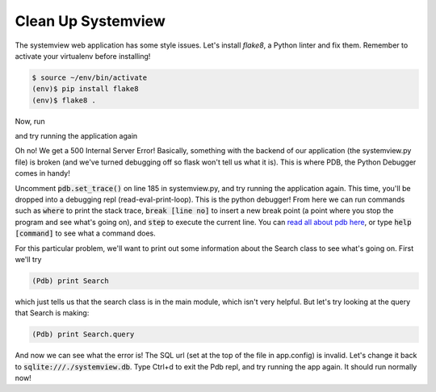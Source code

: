 Clean Up Systemview
===================

The systemview web application has some style issues. Let's install `flake8`,
a Python linter and fix them.
Remember to activate your virtualenv before installing!

.. code-block:: bash

    $ source ~/env/bin/activate
    (env)$ pip install flake8
    (env)$ flake8 .

Now, run

.. code-block:: bash
    $ git checkout debugging

and try running the application again

.. code-block:: bash
    $ python systemview.py

Oh no!  We get a 500 Internal Server Error!  Basically, something
with the backend of our application (the systemview.py file)
is broken (and we've turned debugging off so flask won't 
tell us what it is).  This is where PDB, the Python Debugger comes in handy!

Uncomment :code:`pdb.set_trace()` on line 185 in systemview.py, and try running
the application again.
This time, you'll be dropped into a debugging repl (read-eval-print-loop).
This is the python debugger!  From here we can run commands such
as :code:`where` to print the stack trace, :code:`break [line no]`
to insert a new break point (a point where you stop the program
and see what's going on), and :code:`step` to execute the current
line.  You can 
`read all about pdb here <https://docs.python.org/2/library/pdb.html>`_, 
or type :code:`help [command]` to see what a command does. 

For this particular problem, we'll want to print out some information
about the Search class to see what's going on.  First we'll try 

.. code-block:: bash

    (Pdb) print Search

which just tells us that the search class is in the main module,
which isn't very helpful.  But let's try looking at the query
that Search is making:

.. code-block:: bash

    (Pdb) print Search.query

And now we can see what the error is! The SQL url (set at the top
of the file in app.config) is invalid.  Let's change it back to 
:code:`sqlite:///./systemview.db`.  Type Ctrl+d to exit the 
Pdb repl, and try running the app again.  It should run
normally now!



